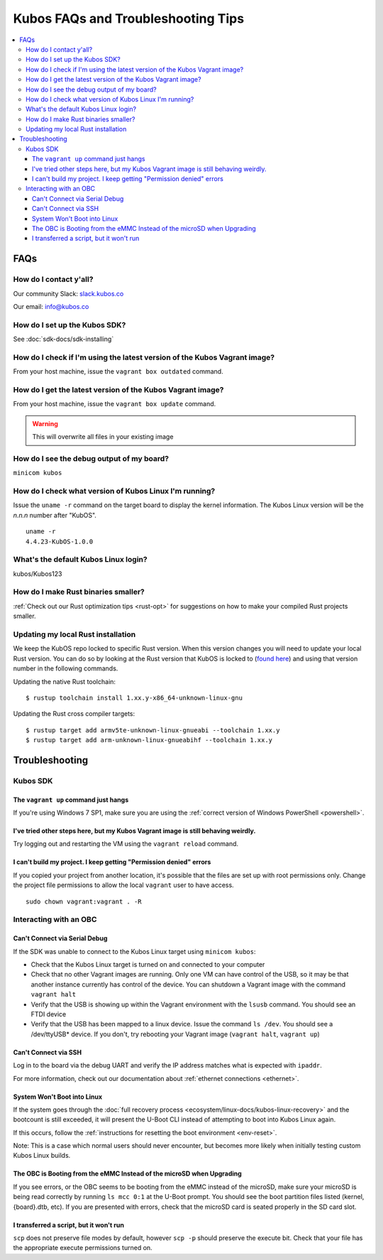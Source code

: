 Kubos FAQs and Troubleshooting Tips
===================================

.. contents:: :local:

FAQs
----

How do I contact y'all?
~~~~~~~~~~~~~~~~~~~~~~~

Our community Slack: `slack.kubos.co <https://slack.kubos.co>`__

Our email: info@kubos.co

How do I set up the Kubos SDK?
~~~~~~~~~~~~~~~~~~~~~~~~~~~~~~

See :doc:`sdk-docs/sdk-installing`

How do I check if I'm using the latest version of the Kubos Vagrant image?
~~~~~~~~~~~~~~~~~~~~~~~~~~~~~~~~~~~~~~~~~~~~~~~~~~~~~~~~~~~~~~~~~~~~~~~~~~

From your host machine, issue the ``vagrant box outdated`` command.

How do I get the latest version of the Kubos Vagrant image?
~~~~~~~~~~~~~~~~~~~~~~~~~~~~~~~~~~~~~~~~~~~~~~~~~~~~~~~~~~~

From your host machine, issue the ``vagrant box update`` command.

.. warning:: This will overwrite all files in your existing image


How do I see the debug output of my board?
~~~~~~~~~~~~~~~~~~~~~~~~~~~~~~~~~~~~~~~~~~

``minicom kubos``

How do I check what version of Kubos Linux I'm running?
~~~~~~~~~~~~~~~~~~~~~~~~~~~~~~~~~~~~~~~~~~~~~~~~~~~~~~~

Issue the ``uname -r`` command on the target board to display the kernel information.
The Kubos Linux version will be the *n.n.n* number after "KubOS".

::

    uname -r
    4.4.23-KubOS-1.0.0

What's the default Kubos Linux login?
~~~~~~~~~~~~~~~~~~~~~~~~~~~~~~~~~~~~~

kubos/Kubos123

How do I make Rust binaries smaller?
~~~~~~~~~~~~~~~~~~~~~~~~~~~~~~~~~~~~

:ref:`Check out our Rust optimization tips <rust-opt>` for suggestions on how to make your compiled
Rust projects smaller.

Updating my local Rust installation
~~~~~~~~~~~~~~~~~~~~~~~~~~~~~~~~~~~~

We keep the KubOS repo locked to specific Rust version. When this version changes
you will need to update your local Rust version. You can do so by looking at the Rust version
that KubOS is locked to (`found here <https://github.com/kubos/kubos/blob/master/rust-toolchain>`__)
and using that version number in the following commands.

Updating the native Rust toolchain::

    $ rustup toolchain install 1.xx.y-x86_64-unknown-linux-gnu

Updating the Rust cross compiler targets::

    $ rustup target add armv5te-unknown-linux-gnueabi --toolchain 1.xx.y
    $ rustup target add arm-unknown-linux-gnueabihf --toolchain 1.xx.y


Troubleshooting
---------------

Kubos SDK
~~~~~~~~~

The ``vagrant up`` command just hangs
^^^^^^^^^^^^^^^^^^^^^^^^^^^^^^^^^^^^^

If you're using Windows 7 SP1, make sure you are using the :ref:`correct version of
Windows PowerShell <powershell>`.

I've tried other steps here, but my Kubos Vagrant image is still behaving weirdly.
^^^^^^^^^^^^^^^^^^^^^^^^^^^^^^^^^^^^^^^^^^^^^^^^^^^^^^^^^^^^^^^^^^^^^^^^^^^^^^^^^^

Try logging out and restarting the VM using the ``vagrant reload`` command.

I can't build my project. I keep getting "Permission denied" errors
^^^^^^^^^^^^^^^^^^^^^^^^^^^^^^^^^^^^^^^^^^^^^^^^^^^^^^^^^^^^^^^^^^^

If you copied your project from another location, it's possible that the files are set up with root permissions
only. Change the project file permissions to allow the local ``vagrant`` user to have access.

::

    sudo chown vagrant:vagrant . -R

Interacting with an OBC
~~~~~~~~~~~~~~~~~~~~~~~

Can't Connect via Serial Debug
^^^^^^^^^^^^^^^^^^^^^^^^^^^^^^

If the SDK was unable to connect to the Kubos Linux target using ``minicom kubos``:

-  Check that the Kubos Linux target is turned on and connected to your computer

-  Check that no other Vagrant images are running. Only one VM can have
   control of the USB, so it may be that another instance currently has
   control of the device. You can shutdown a Vagrant image with the
   command ``vagrant halt``

-  Verify that the USB is showing up within the Vagrant environment with
   the ``lsusb`` command. You should see an FTDI device

-  Verify that the USB has been mapped to a linux device. Issue the
   command ``ls /dev``. You should see a /dev/ttyUSB\* device. If you
   don't, try rebooting your Vagrant image (``vagrant halt``,
   ``vagrant up``)

Can't Connect via SSH
^^^^^^^^^^^^^^^^^^^^^

Log in to the board via the debug UART and verify the IP address matches what is expected with ``ipaddr``.

For more information, check out our documentation about :ref:`ethernet connections <ethernet>`.

System Won't Boot into Linux
^^^^^^^^^^^^^^^^^^^^^^^^^^^^

If the system goes through the :doc:`full recovery process <ecosystem/linux-docs/kubos-linux-recovery>` and the bootcount is still exceeded,
it will present the U-Boot CLI instead of attempting to boot into Kubos Linux again.

If this occurs, follow the :ref:`instructions for resetting the boot environment <env-reset>`.

Note: This is a case which normal users should never encounter, but becomes more likely when initially testing
custom Kubos Linux builds.

The OBC is Booting from the eMMC Instead of the microSD when Upgrading
^^^^^^^^^^^^^^^^^^^^^^^^^^^^^^^^^^^^^^^^^^^^^^^^^^^^^^^^^^^^^^^^^^^^^^

If you see errors, or the OBC seems to be booting from the eMMC instead of the microSD, make sure your microSD is being read correctly by running ``ls mcc 0:1`` at the U-Boot prompt. You should see the boot partition files listed (kernel, {board}.dtb, etc). If you are presented with errors, check that the microSD card is seated properly in the SD card slot.

I transferred a script, but it won't run
^^^^^^^^^^^^^^^^^^^^^^^^^^^^^^^^^^^^^^^^

``scp`` does not preserve file modes by default, however ``scp -p`` should preserve
the execute bit. Check that your file has the appropriate execute permissions turned on.

